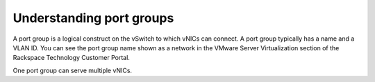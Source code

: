 .. _understanding-port-groups:


=========================
Understanding port groups
=========================

A port group is a logical construct on the vSwitch to which vNICs can
connect. A port group typically has a name and a VLAN ID. You can see
the port group name shown as a network in the VMware Server Virtualization
section of the Rackspace Technology Customer Portal.

One port group can serve multiple vNICs.
